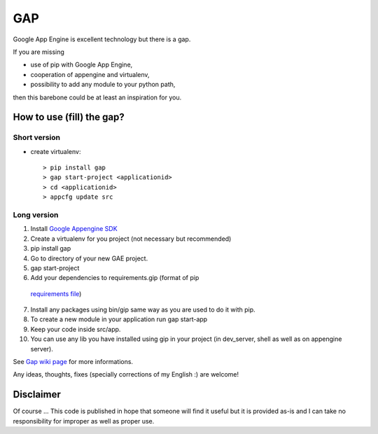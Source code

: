 GAP
###

Google App Engine is excellent technology but there is a gap.

If you are missing

-  use of pip with Google App Engine,
-  cooperation of appengine and virtualenv,
-  possibility to add any module to your python path,

then this barebone could be at least an inspiration for you.

How to use (fill) the gap?
==========================

Short version
-------------
- create virtualenv::

    > pip install gap
    > gap start-project <applicationid>
    > cd <applicationid>
    > appcfg update src

Long version
------------

1.   Install
     `Google Appengine SDK <https://developers.google.com/appengine/downloads>`__
2.   Create a virtualenv for you project (not necessary but recommended)
3.   pip install gap
4.   Go to directory of your new GAE project.
5.   gap start-project
6.   Add your dependencies to requirements.gip (format of pip
    `requirements file <http://www.pip-installer.org/en/latest/cookbook.html>`__)
7.   Install any packages using bin/gip same way as you are used to do it
     with pip.
8.   To create a new module in your application run gap start-app
9.   Keep your code inside src/app.
10.  You can use any lib you have installed using gip in your project (in
     dev\_server, shell as well as on appengine server).

See `Gap wiki page <https://github.com/czervenka/gap/wiki>`__ for more
informations.

Any ideas, thoughts, fixes (specially corrections of my English :) are
welcome!

Disclaimer
==========

Of course ... This code is published in hope that someone will find it
useful but it is provided as-is and I can take no responsibility for
improper as well as proper use.
